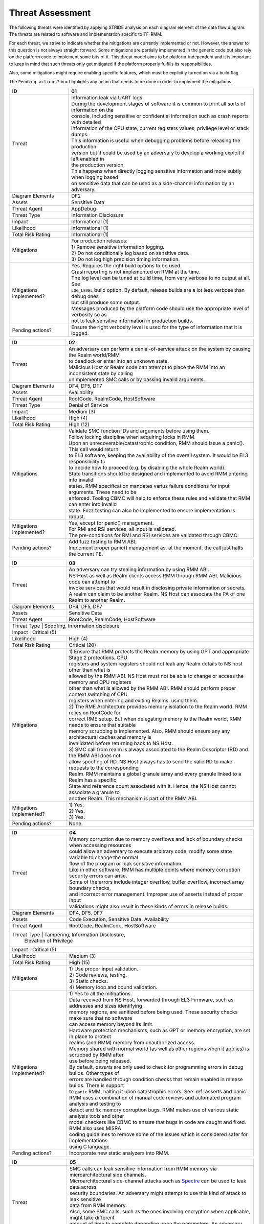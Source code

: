 .. SPDX-License-Identifier: BSD-3-Clause
.. SPDX-FileCopyrightText: Copyright TF-RMM Contributors.

Threat Assessment
=================

The following threats were identified by applying STRIDE analysis on
each diagram element of the data flow diagram. The threats are related to
software and implementation specific to TF-RMM.

For each threat, we strive to indicate whether the mitigations are currently
implemented or not. However, the answer to this question is not always straight
forward. Some mitigations are partially implemented in the generic code but also
rely on the platform code to implement some bits of it. This threat model aims
to be platform-independent and it is important to keep in mind that such threats
only get mitigated if the platform properly fulfills its responsibilities.

Also, some mitigations might require enabling specific features, which must be
explicitly turned on via a build flag.

The ``Pending actions?`` box highlights any action that needs to be done in
order to implement the mitigations.

+------------------------+---------------------------------------------------+
| ID                     | 01                                                |
+========================+===================================================+
| Threat                 | | Information leak via UART logs.                 |
|                        |                                                   |
|                        | | During the development stages of software it is |
|                        |   common to print all sorts of information on the |
|                        | | console, including sensitive or confidential    |
|                        |   information such as crash reports with detailed |
|                        | | information of the CPU state, current registers |
|                        |   values, privilege level or stack dumps.         |
|                        |                                                   |
|                        | | This information is useful when debugging       |
|                        |   problems before releasing the production        |
|                        | | version but it could be used by an adversary    |
|                        |   to develop a working exploit if left enabled in |
|                        | | the production version.                         |
|                        |                                                   |
|                        | | This happens when directly logging sensitive    |
|                        |   information and more subtly when logging based  |
|                        | | on sensitive data that can be used as a         |
|                        |   side-channel information by an adversary.       |
+------------------------+---------------------------------------------------+
| Diagram Elements       | DF2                                               |
+------------------------+---------------------------------------------------+
| Assets                 | Sensitive Data                                    |
+------------------------+---------------------------------------------------+
| Threat Agent           | AppDebug                                          |
+------------------------+---------------------------------------------------+
| Threat Type            | Information Disclosure                            |
+------------------------+---------------------------------------------------+
| Impact                 | Informational (1)                                 |
+------------------------+---------------------------------------------------+
| Likelihood             | Informational (1)                                 |
+------------------------+---------------------------------------------------+
| Total Risk Rating      | Informational (1)                                 |
+------------------------+---------------------------------------------------+
| Mitigations            | | For production releases:                        |
|                        |                                                   |
|                        | | 1) Remove sensitive information logging.        |
|                        | | 2) Do not conditionally log based on            |
|                        |   sensitive data.                                 |
|                        | | 3) Do not log high precision timing information.|
+------------------------+---------------------------------------------------+
| Mitigations            | | Yes.                                            |
| implemented?           |   Requires the right build options to be used.    |
|                        |                                                   |
|                        | | Crash reporting is not implemented on RMM at    |
|                        |   the time.                                       |
|                        |                                                   |
|                        | | The log level can be tuned at build time, from  |
|                        |   very verbose to no output at all. See           |
|                        | | ``LOG_LEVEL`` build option. By default, release |
|                        |   builds are a lot less verbose than debug ones   |
|                        | | but still produce some output.                  |
|                        |                                                   |
|                        | | Messages produced by the platform code should   |
|                        |   use the appropriate level of verbosity so as    |
|                        | | not to leak sensitive information in production |
|                        |   builds.                                         |
+------------------------+---------------------------------------------------+
| Pending actions?       | | Ensure the right verbosity level is used for    |
|                        |   the type of information that it is logged.      |
+------------------------+---------------------------------------------------+

+------------------------+------------------------------------------------------+
| ID                     | 02                                                   |
+========================+======================================================+
| Threat                 | | An adversary can perform a denial-of-service       |
|                        |   attack on the system by causing the Realm world/RMM|
|                        | | to deadlock or enter into an unknown state.        |
|                        |                                                      |
|                        | | Malicious Host or Realm code can attempt to place  |
|                        |   the RMM into an inconsistent state by calling      |
|                        | | unimplemented SMC calls or by passing invalid      |
|                        |   arguments.                                         |
+------------------------+------------------------------------------------------+
| Diagram Elements       | DF4, DF5, DF7                                        |
+------------------------+------------------------------------------------------+
| Assets                 | Availability                                         |
+------------------------+------------------------------------------------------+
| Threat Agent           | RootCode, RealmCode, HostSoftware                    |
+------------------------+------------------------------------------------------+
| Threat Type            | Denial of Service                                    |
+------------------------+------------------------------------------------------+
| Impact                 | Medium (3)                                           |
+------------------------+------------------------------------------------------+
| Likelihood             | High (4)                                             |
+------------------------+------------------------------------------------------+
| Total Risk Rating      | High (12)                                            |
+------------------------+------------------------------------------------------+
| Mitigations            | | Validate SMC function IDs and arguments before     |
|                        |   using them.                                        |
|                        |                                                      |
|                        | | Follow locking discipline when acquiring locks in  |
|                        |   RMM.                                               |
|                        |                                                      |
|                        | | Upon an unrecoverable/catastrophic condition, RMM  |
|                        |   should issue a panic(). This call would return     |
|                        | | to EL3 software, keeping the availability of the   |
|                        |   overall system. It would be EL3 responsibility to  |
|                        | | to decide how to proceed (e.g. by disabling the    |
|                        |   whole Realm world).                                |
|                        |                                                      |
|                        | | State transitions should be designed and           |
|                        |   implemented to avoid RMM entering into invalid     |
|                        | | states. RMM specification mandates varius failure  |
|                        |   conditions for input arguments. These need to be   |
|                        | | enforced. Tooling CBMC will help to enforce these  |
|                        |   rules and validate that RMM can enter into invalid |
|                        | | state. Fuzz testing can also be implemented to     |
|                        |   ensure implementation is robust.                   |
+------------------------+------------------------------------------------------+
| Mitigations            | | Yes, except for panic() management.                |
| implemented?           |                                                      |
|                        | | For RMI and RSI services, all input is validated.  |
|                        |                                                      |
|                        | | The pre-conditions for RMI and RSI services are    |
|                        |   validated through CBMC.                            |
+------------------------+------------------------------------------------------+
| Pending actions?       | | Add fuzz testing to RMM ABI.                       |
|                        |                                                      |
|                        | | Implement proper panic() management as, at the     |
|                        |   moment, the call just halts the current PE.        |
+------------------------+------------------------------------------------------+

+------------------------+------------------------------------------------------+
| ID                     | 03                                                   |
+========================+======================================================+
| Threat                 | | An adversary can try stealing information by       |
|                        |   using RMM ABI.                                     |
|                        |                                                      |
|                        | | NS Host as well as Realm clients access RMM        |
|                        |   through RMM ABI. Malicious code can attempt to     |
|                        | | invoke services that would result in disclosing    |
|                        |   private information or secrets.                    |
|                        |                                                      |
|                        | | A realm can claim to be another Realm. NS Host can |
|                        |   associate the PA of one Realm to another Realm.    |
+------------------------+------------------------------------------------------+
| Diagram Elements       | DF4, DF5, DF7                                        |
+------------------------+------------------------------------------------------+
| Assets                 | Sensitive Data                                       |
+------------------------+------------------------------------------------------+
| Threat Agent           | RootCode, RealmCode, HostSoftware                    |
+------------------------+------------------------------------------------------+
| Threat Type            | Spoofing, Information disclosure                     |
+-------------------------------------------------------------------------------+
| Impact                 | Critical (5)                                         |
+------------------------+------------------------------------------------------+
| Likelihood             | High (4)                                             |
+------------------------+------------------------------------------------------+
| Total Risk Rating      | Critical (20)                                        |
+------------------------+------------------------------------------------------+
| Mitigations            | | 1) Ensure that RMM protects the Realm memory by    |
|                        |   using GPT and appropriate Stage 2 protections. CPU |
|                        | | registers and system registers should not leak any |
|                        |   Realm details to NS host other than what is        |
|                        | | allowed by the RMM ABI. NS Host must not be able   |
|                        |   to change or access the memory and CPU registers   |
|                        | | other than what is allowed by the RMM ABI. RMM     |
|                        |   should perform proper context switching of CPU     |
|                        | | registers when entering and exiting Realms.        |
|                        |   using them.                                        |
|                        | | 2) The RME Architecture provides memory isolation  |
|                        |   to the Realm world. RMM relies on RootCode for     |
|                        | | correct RME setup. But when delegating memory to   |
|                        |   the Realm world, RMM needs to ensure that suitable |
|                        | | memory scrubbing is implemented. Also, RMM should  |
|                        |   ensure any any architectural caches and memory is  |
|                        | | invalidated before returning back to NS Host.      |
|                        | | 3) SMC call from realm is always associated to the |
|                        |   Realm Descriptor (RD) and the RMM ABI does not     |
|                        | | allow spoofing of RD. NS Host always has to send   |
|                        |   the valid RD to make requests to the corresponding |
|                        | | Realm. RMM maintains a global granule array and    |
|                        |   every granule linked to a Realm has a specific     |
|                        | | State and reference count associated with it.      |
|                        |   Hence, the NS Host cannot associate a granule to   |
|                        | | another Realm. This mechanism is part of the RMM   |
|                        |   ABI.                                               |
+------------------------+------------------------------------------------------+
| Mitigations            | | 1) Yes.                                            |
| implemented?           | | 2) Yes.                                            |
|                        | | 3) Yes.                                            |
+------------------------+------------------------------------------------------+
| Pending actions?       | | None.                                              |
+------------------------+------------------------------------------------------+

+------------------------+------------------------------------------------------+
| ID                     | 04                                                   |
+========================+======================================================+
| Threat                 | | Memory corruption due to memory overflows and      |
|                        |   lack of boundary checks when accessing resources   |
|                        | | could allow an adversary to execute arbitrary code,|
|                        |   modify some state variable to change the normal    |
|                        | | flow of the program or leak sensitive              |
|                        |   information.                                       |
|                        |                                                      |
|                        | | Like in other software, RMM has multiple points    |
|                        |   where memory corruption security errors can arise. |
|                        |                                                      |
|                        | | Some of the errors include integer overflow,       |
|                        |   buffer overflow, incorrect array boundary checks,  |
|                        | | and incorrect error management.                    |
|                        |   Improper use of asserts instead of proper input    |
|                        | | validations might also result in these kinds of    |
|                        |   errors in release builds.                          |
+------------------------+------------------------------------------------------+
| Diagram Elements       | DF4, DF5, DF7                                        |
+------------------------+------------------------------------------------------+
| Assets                 | Code Execution, Sensitive Data, Availability         |
+------------------------+------------------------------------------------------+
| Threat Agent           | RootCode, RealmCode, HostSoftware                    |
+------------------------+------------------------------------------------------+
| Threat Type            | Tampering, Information Disclosure,                   |
|                        | Elevation of Privilege                               |
+-------------------------------------------------------------------------------+
| Impact                 | Critical (5)                                         |
+------------------------+------------------------------------------------------+
| Likelihood             | Medium (3)                                           |
+------------------------+------------------------------------------------------+
| Total Risk Rating      | High (15)                                            |
+------------------------+------------------------------------------------------+
| Mitigations            | | 1) Use proper input validation.                    |
|                        | | 2) Code reviews, testing.                          |
|                        | | 3) Static checks.                                  |
|                        | | 4) Memory loop and bound validation.               |
+------------------------+------------------------------------------------------+
| Mitigations            | | 1) Yes to all the mitigations.                     |
| implemented?           |                                                      |
|                        | | Data received from NS Host, forwarded through EL3  |
|                        |   Firmware, such as addresses and sizes identifying  |
|                        | | memory regions, are sanitized before being used.   |
|                        |   These security checks make sure that no software   |
|                        | | can access memory beyond its limit.                |
|                        |                                                      |
|                        | | Hardware protection mechanisms, such as GPT or     |
|                        |   memory encryption, are set in place to protect     |
|                        | | realms (and RMM) memory from unauthorized access.  |
|                        |                                                      |
|                        | | Memory shared with normal world (as well as other  |
|                        |   regions when it applies) is scrubbed by RMM after  |
|                        | | use before being released.                         |
|                        |                                                      |
|                        | | By default, *asserts* are only used to check for   |
|                        |   programming errors in debug builds. Other types of |
|                        | | errors are handled through condition checks that   |
|                        |   remain enabled in release builds. There is support |
|                        | | to ``panic`` RMM, halting it upon catastrophic     |
|                        |   errors. See :ref:`asserts and panic`.              |
|                        |                                                      |
|                        | | RMM uses a combination of manual code reviews      |
|                        |   and automated program analysis and testing to      |
|                        | | detect and fix memory corruption bugs. RMM makes   |
|                        |   use of various static analysis tools and other     |
|                        | | model checkers like CBMC to ensure that bugs in    |
|                        |   code are caught and fixed. RMM also uses MISRA     |
|                        | | coding guidelines to remove some of the issues     |
|                        |   which is considered safer for implementations      |
|                        | | using C language.                                  |
+------------------------+------------------------------------------------------+
| Pending actions?       | Incorporate new static analyzers into RMM.           |
+------------------------+------------------------------------------------------+

+------------------------+-----------------------------------------------------+
| ID                     | 05                                                  |
+========================+=====================================================+
| Threat                 | | SMC calls can leak sensitive information from     |
|                        |   RMM memory via microarchitectural side channels.  |
|                        |                                                     |
|                        | | Microarchitectural side-channel attacks such as   |
|                        |   `Spectre`_ can be used to leak data across        |
|                        | | security boundaries. An adversary might attempt to|
|                        |   use this kind of attack to leak sensitive         |
|                        | | data from RMM memory.                             |
|                        |                                                     |
|                        | | Also, some SMC calls, such as the ones involving  |
|                        |   encryption when applicable, might take different  |
|                        | | amount of time to complete depending upon the     |
|                        |   parameters. An adversary might attempt to use     |
|                        | | that information in order to infer secrets or to  |
|                        |   leak sensitive information.                       |
+------------------------+-----------------------------------------------------+
| Diagram Elements       | DF1, DF4, DF5, DF7                                  |
+------------------------+-----------------------------------------------------+
| Assets                 | Sensitive Data                                      |
+------------------------+-----------------------------------------------------+
| Threat Agent           | RootCode, RealmCode, HostSoftware                   |
+------------------------+-----------------------------------------------------+
| Threat Type            | Information Disclosure                              |
+------------------------+-----------------------------------------------------+
| Impact                 | High (4)                                            |
+------------------------+-----------------------------------------------------+
| Likelihood             | Medium (3)                                          |
+------------------------+-----------------------------------------------------+
| Total Risk Rating      | High (12)                                           |
+------------------------+-----------------------------------------------------+
| Mitigations            | | Enable appropriate side-channel protections as    |
|                        |   recommended by the Architecture.                  |
|                        |                                                     |
|                        | | Enable appropriate timing side-channel            |
|                        |   protections.                                      |
|                        |                                                     |
|                        | | Ensure the software components dealing with       |
|                        |   sensitive data use Data Independent algorithms.   |
|                        |                                                     |
|                        | | Ensure that only required memory is mapped when   |
|                        |   executing a Realm or doing operations in RMM so   |
|                        | | as to minimize effects of CPU speculation.        |
+------------------------+-----------------------------------------------------+
| Mitigations            | | Partially. RMM Enables some mitigations as        |
| implemented?           |   mandated by the Architecture.                     |
|                        |                                                     |
|                        | | RMM relies on MbedTLS library to use algorithms   |
|                        |   which are data independent when handling          |
|                        | | sensitive data.                                   |
|                        |                                                     |
|                        | | FEAT_DIT should be enabled.                       |
+------------------------+-----------------------------------------------------+
| Pending actions?       | | Review speculation vulnerabilities and ensure RMM |
|                        |   implements the minitagions.                       |
|                        |                                                     |
|                        | | Enable FEAT_DIT.                                  |
+------------------------+-----------------------------------------------------+

+------------------------+-----------------------------------------------------+
| ID                     | 6                                                   |
+========================+=====================================================+
| Threat                 | | Unexpected boot arguments (including boot         |
|                        |   manifest) from EL3 firmware or different format   |
|                        | | of boot manifest can cause RMM to crash or        |
|                        |   panic().                                          |
|                        |                                                     |
|                        | | If ``panic()`` is invoked as part of the RMM boot |
|                        |   process, either during cold or warm boot paths,   |
|                        | | the PE might get halted/stalled thus causing      |
|                        |   Denial of service to other worlds in the system.  |
+------------------------+-----------------------------------------------------+
| Diagram Elements       | DF1                                                 |
+------------------------+-----------------------------------------------------+
| Assets                 | Availability                                        |
+------------------------+-----------------------------------------------------+
| Threat Agent           | RootCode                                            |
+------------------------+-----------------------------------------------------+
| Threat Type            | Denial of Service                                   |
+------------------------+-----------------------------------------------------+
| Impact                 | Critical (5)                                        |
+------------------------+-----------------------------------------------------+
| Likelihood             | High (4)                                            |
+------------------------+-----------------------------------------------------+
| Total Risk Rating      | Critical (20)                                       |
+------------------------+-----------------------------------------------------+
| Mitigations            | | 1) Enforce a strict version control of the Boot   |
|                        |   interface between RMM and EL3 Firmware. Any       |
|                        | | mismatch or incompatible change is caught out by  |
|                        |   the version change and will cause RMM to fail.    |
|                        | | Validate Boot Arguments.                          |
|                        |                                                     |
|                        | | 2) Any boot failure is signaled to RootCoude      |
|                        |   suitably using an SMC which then can take         |
|                        | | appropriate action (e.g. disable the Realm world  |
|                        |   or reboot the system).                            |
+------------------------+-----------------------------------------------------+
| Mitigations            | | 1) Yes/Platform specific.                         |
| implemented?           |   The `RMM Boot Interface specification`_ defines   |
|                        | | the checks done at boot time and all the possible |
|                        |   error codes returned to EL3 Firmware. It also     |
|                        | | specifies the action to take by EL3 upon failure. |
|                        |   Platform specific part of the boot protocol needs |
|                        | | platform specific mitigation.                     |
|                        |                                                     |
|                        | | 2) Partially.                                     |
+------------------------+-----------------------------------------------------+
| Pending actions?       | | 2) Review the current use of ``panic()`` during   |
|                        |   the boot stages.                                  |
+------------------------+-----------------------------------------------------+

+------------------------+----------------------------------------------------+
| ID                     | 7                                                  |
+========================+====================================================+
| Threat                 | | Misconfiguration of the S1 and S2 MMU tables may |
|                        |   allow Realms to access sensitive data belonging  |
|                        | | to other Realms.                                 |
|                        |                                                    |
|                        | | A misconfiguration of the MMU could lead to an   |
|                        |   open door for a Realm to access other Realms or  |
|                        | | even HS Host memory.                             |
+------------------------+----------------------------------------------------+
| Diagram Elements       | DF1                                                |
+------------------------+----------------------------------------------------+
| Assets                 | Sensitive Data, Code execution                     |
+------------------------+----------------------------------------------------+
| Threat Agent           | RootCode                                           |
+------------------------+----------------------------------------------------+
| Threat Type            | Information Disclosure, Elevation of Privilege     |
+------------------------+----------------------------------------------------+
| Impact                 | Critical (5)                                       |
+------------------------+----------------------------------------------------+
| Likelihood             | High (4)                                           |
+------------------------+----------------------------------------------------+
| Total Risk Rating      | Critical (20)                                      |
+------------------------+----------------------------------------------------+
| Mitigations            | | The RMM specification mandates the rules for     |
|                        |   assigning memory to a Realm and hence the S1 and |
|                        | | S2 checks to be performed. Also, the access      |
|                        |   permissions are mandated by the RMM              |
|                        | | specification.                                   |
|                        |                                                    |
|                        | | Ensure that RMM verified that any PA to be mapped|
|                        |   in S2 belongs to the Realm. If the PA is NS, then|
|                        | | the request for mapping the PA must have been    |
|                        |   by NS Host.                                      |
+------------------------+----------------------------------------------------+
| Mitigations            | | Yes                                              |
| implemented?           |                                                    |
+------------------------+----------------------------------------------------+
| Pending actions?       | None                                               |
+------------------------+----------------------------------------------------+

+------------------------+-----------------------------------------------------+
| ID                     | 8                                                   |
+========================+=====================================================+
| Threat                 | | Realm code flow diversion through REC manipulation|
|                        |   from Host Software.                               |
|                        |                                                     |
|                        | | An adversary with access to a Realm's REC could   |
|                        |   tamper with the structure content and affect the  |
|                        | | Realm's execution flow.                           |
+------------------------+-----------------------------------------------------+
| Diagram Elements       | DF7                                                 |
+------------------------+-----------------------------------------------------+
| Assets                 | Availability , Code Execution                       |
+------------------------+-----------------------------------------------------+
| Threat Agent           | HostSoftware                                        |
+------------------------+-----------------------------------------------------+
| Threat Type            | Denial of Service, Tampering                        |
+------------------------+-----------------------------------------------------+
| Impact                 | Critical (5)                                        |
+------------------------+-----------------------------------------------------+
| Likelihood             | High (4)                                            |
+------------------------+-----------------------------------------------------+
| Total Risk Rating      | Critical (20)                                       |
+------------------------+-----------------------------------------------------+
| Mitigations            | | Store sensitive data structures in Realm PAS      |
|                        |   memory.                                           |
|                        |                                                     |
|                        | | Do not allow NS Host to manipulate REC contents   |
|                        |   via RMI once a Realm is activated.                |
+------------------------+-----------------------------------------------------+
| Mitigations            | | Yes                                               |
| implemented?           |                                                     |
+------------------------+-----------------------------------------------------+
| Pending actions?       | None                                                |
+------------------------+-----------------------------------------------------+

+------------------------+-----------------------------------------------------+
| ID                     | 9                                                   |
+========================+=====================================================+
| Threat                 | | Exploit unmeasured RMI operations to control Realm|
|                        |   memory content.                                   |
|                        |                                                     |
|                        | | Some RMI operations are not measured. An adversary|
|                        |   could use those to (partially) control the        |
|                        | | contents of the IPA space of a Realm, which may   |
|                        |   become a useful primitive for further attacks.    |
+------------------------+-----------------------------------------------------+
| Diagram Elements       | DF4                                                 |
+------------------------+-----------------------------------------------------+
| Assets                 | Availability , Code Execution                       |
+------------------------+-----------------------------------------------------+
| Threat Agent           | RootCode, HostSoftware                              |
+------------------------+-----------------------------------------------------+
| Threat Type            | Denial of Service, Tampering                        |
+------------------------+-----------------------------------------------------+
| Impact                 | Critical (5)                                        |
+------------------------+-----------------------------------------------------+
| Likelihood             | High (4)                                            |
+------------------------+-----------------------------------------------------+
| Total Risk Rating      | Critical (20)                                       |
+------------------------+-----------------------------------------------------+
| Mitigations            | | Scrub granules on transitioning them between      |
|                        |   security domains.                                 |
+------------------------+-----------------------------------------------------+
| Mitigations            | | Yes                                               |
| implemented?           |                                                     |
+------------------------+-----------------------------------------------------+
| Pending actions?       | None                                                |
+------------------------+-----------------------------------------------------+

+------------------------+-----------------------------------------------------+
| ID                     | 10                                                  |
+========================+=====================================================+
| Threat                 | | Use of PMU and MPAM statistics to increase the    |
|                        |   the accuracy of side channel attacks.             |
+------------------------+-----------------------------------------------------+
| Diagram Elements       | DF7                                                 |
+------------------------+-----------------------------------------------------+
| Assets                 | Sensitive Data                                      |
+------------------------+-----------------------------------------------------+
| Threat Agent           | HostSoftware                                        |
+------------------------+-----------------------------------------------------+
| Threat Type            | Information Disclosure                              |
+------------------------+-----------------------------------------------------+
| Impact                 | Critical (5)                                        |
+------------------------+-----------------------------------------------------+
| Likelihood             | High (4)                                            |
+------------------------+-----------------------------------------------------+
| Total Risk Rating      | Critical (20)                                       |
+------------------------+-----------------------------------------------------+
| Mitigations            | | Save/Restore performance counters on transitions  |
|                        |   between security domains or between Realms.       |
|                        |                                                     |
|                        | | Configure MPAM so that is either disabled or set  |
|                        |   to default values for Realm world.                |
+------------------------+-----------------------------------------------------+
| Mitigations            | | PMU is saved and restored.                        |
| implemented?           |                                                     |
|                        | | MPAM is not enabled for Realm world.              |
+------------------------+-----------------------------------------------------+
| Pending actions?       | None.                                               |
+------------------------+-----------------------------------------------------+

+------------------------+------------------------------------------------------------+
| ID                     | 11                                                         |
+========================+============================================================+
| Threat                 | | Misconfiguration of the hardware IPs and registers       |
|                        |   may lead to data leaks or incorrect behaviour.           |
|                        |                                                            |
|                        | | RMM needs to interact with several hardware IPs          |
|                        |   as well as system registers for which it uses            |
|                        | | its own libraries and/or drivers. Misconfiguration       |
|                        |   of such elements could cause data leaks and/or           |
|                        | | system malfunction.                                      |
+------------------------+------------------------------------------------------------+
| Diagram Elements       | DF8                                                        |
+------------------------+------------------------------------------------------------+
| Assets                 | Sensitive Data, Availability                               |
+------------------------+------------------------------------------------------------+
| Threat Agent           | RMMCode                                                    |
+------------------------+------------------------------------------------------------+
| Threat Type            | Information Disclosure, Denial of Service                  |
+------------------------+------------------------------------------------------------+
| Impact                 |  Critical (5)                                              |
+------------------------+------------------------------------------------------------+
| Likelihood             |  Informational (1)                                         |
+------------------------+------------------------------------------------------------+
| Total Risk Rating      |  Low (5)                                                   |
+------------------------+------------------------------------------------------------+
| Mitigations            | | 1) Code reviews, testing.                                |
|                        | | 2) Static checks.                                        |
+------------------------+------------------------------------------------------------+
| Mitigations            | | 1), 2) Yes/Platform specific.                            |
| implemented?           |   RMM uses a combination of manual code reviews            |
|                        | | and automated program analysis and testing to            |
|                        |   detect and fix bugs as well as to test various security  |
|                        | | properties.                                              |
+------------------------+------------------------------------------------------------+
| Pending actions?       | None                                                       |
+------------------------+------------------------------------------------------------+

--------------

.. _RMM-EL3 world switch register save restore convention: https://trustedfirmware-a.readthedocs.io/en/latest/components/rmm-el3-comms-spec.html#rmm-el3-world-switch-register-save-restore-convention
.. _DEN0034: https://developer.arm.com/documentation/den0034/latest
.. _Armv8.5-A and Armv9 Updates: https://developer.arm.com/documentation/102822/
.. _RMM Boot Interface specification: https://trustedfirmware-a.readthedocs.io/en/latest/components/rmm-el3-comms-spec.html#rmm-boot-interface
.. _Spectre: https://developer.arm.com/support/arm-security-updates/speculative-processor-vulnerability
.. _ASLR: https://lwn.net/Articles/569635/
